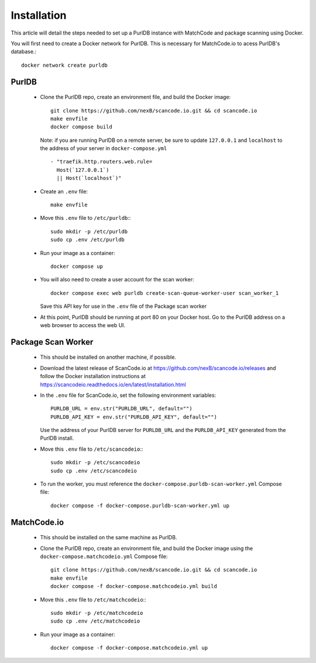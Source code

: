 Installation
============

This article will detail the steps needed to set up a PurlDB instance with
MatchCode and package scanning using Docker.


You will first need to create a Docker network for PurlDB. This is necessary for
MatchCode.io to acess PurlDB's database.::

    docker network create purldb


PurlDB
------

  - Clone the PurlDB repo, create an environment file, and build the Docker image::

        git clone https://github.com/nexB/scancode.io.git && cd scancode.io
        make envfile
        docker compose build

    Note: if you are running PurlDB on a remote server, be sure to update
    ``127.0.0.1`` and ``localhost`` to the address of your server in
    ``docker-compose.yml`` ::

        - "traefik.http.routers.web.rule=
          Host(`127.0.0.1`)
          || Host(`localhost`)"

  - Create an ``.env`` file::

        make envfile

  - Move this ``.env`` file to ``/etc/purldb``:::

        sudo mkdir -p /etc/purldb
        sudo cp .env /etc/purldb

  - Run your image as a container::

        docker compose up

  - You will also need to create a user account for the scan worker::

        docker compose exec web purldb create-scan-queue-worker-user scan_worker_1

    Save this API key for use in the ``.env`` file of the Package scan worker

  - At this point, PurlDB should be running at port 80 on your Docker host. Go
    to the PurlDB address on a web browser to access the web UI.


Package Scan Worker
-------------------

  - This should be installed on another machine, if possible.

  - Download the latest release of ScanCode.io at
    https://github.com/nexB/scancode.io/releases and follow the Docker
    installation instructions at
    https://scancodeio.readthedocs.io/en/latest/installation.html

  - In the ``.env`` file for ScanCode.io, set the following environment
    variables::

        PURLDB_URL = env.str("PURLDB_URL", default="")
        PURLDB_API_KEY = env.str("PURLDB_API_KEY", default="")

    Use the address of your PurlDB server for ``PURLDB_URL`` and the
    ``PURLDB_API_KEY`` generated from the PurlDB install.

  - Move this ``.env`` file to ``/etc/scancodeio``:::

        sudo mkdir -p /etc/scancodeio
        sudo cp .env /etc/scancodeio

  - To run the worker, you must reference the
    ``docker-compose.purldb-scan-worker.yml`` Compose file::

        docker compose -f docker-compose.purldb-scan-worker.yml up


MatchCode.io
------------

  - This should be installed on the same machine as PurlDB.

  - Clone the PurlDB repo, create an environment file, and build the Docker
    image using the ``docker-compose.matchcodeio.yml`` Compose file::

        git clone https://github.com/nexB/scancode.io.git && cd scancode.io
        make envfile
        docker compose -f docker-compose.matchcodeio.yml build

  - Move this ``.env`` file to ``/etc/matchcodeio``:::

        sudo mkdir -p /etc/matchcodeio
        sudo cp .env /etc/matchcodeio

  - Run your image as a container::

        docker compose -f docker-compose.matchcodeio.yml up

